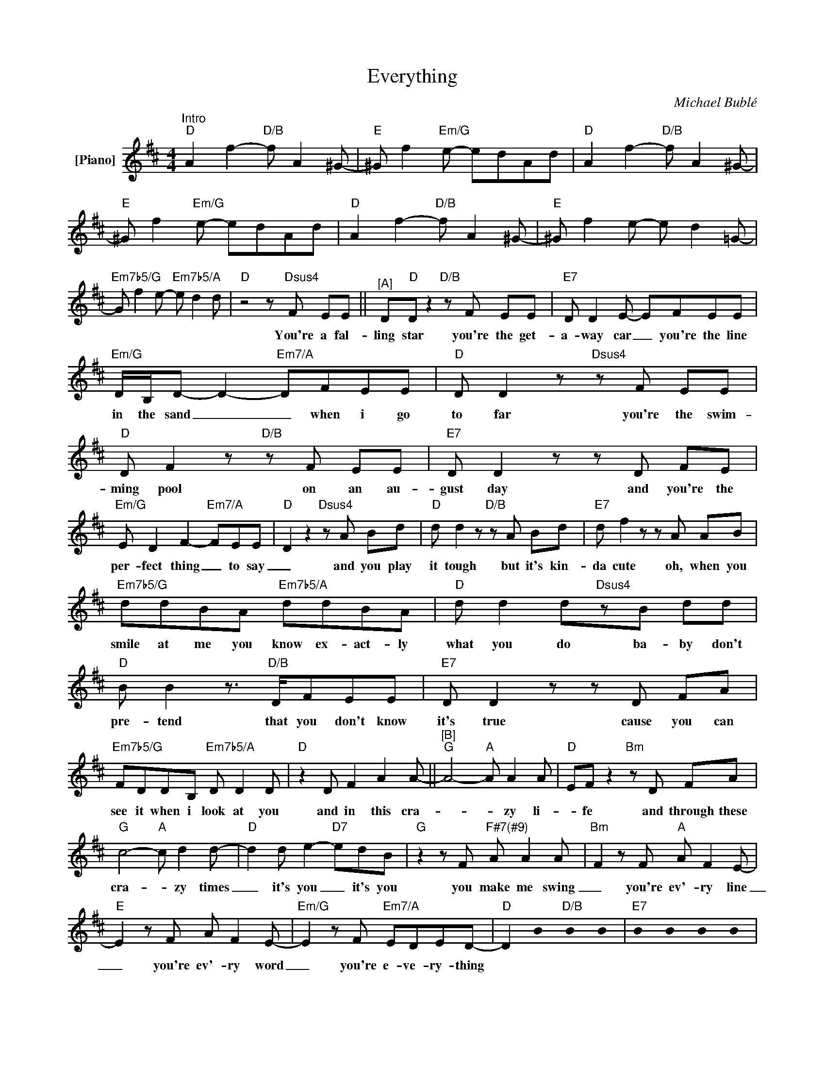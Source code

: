 X:1
T:Everything
C:Michael Bublé
L:1/8
M:4/4
K:D
U:s=!stemless!
V:1 treble nm="[Piano]"
V:1
"^Intro""D" A2 f2-"D/B" f A2^G- |"E" ^G f2"Em/G"e- edAd |"D" A2 f2-"D/B" f A2^G- | %3
w: |||
"E" ^G f2"Em/G"e- edAd |"D" A2 f2-"D/B" f A2^G- |"E" ^G f2e- e d2=G- | %6
w: |||
"Em7b5/G" G f2e-"Em7b5/A" e d2d |"D"z4z"Dsus4"F EE ||"^[A]" D"D"Dz2"D/B"zF EE |"E7" D D2E- EFEE | %10
w: |You're a fal-|ling star you're the get-|a- way car _ you're the line|
"Em/G" D/B,/D- D2-"Em7/A" DFEE |"D" D D2z"Dsus4"zF EE |"D" D F2z"D/B"zF EE |"E7" D D2zzD FE | %14
w: in the sand _ _ when i go|to far you're the swim-|ming pool on an au-|gust day and you're the|
"Em/G" E D2 F2-"Em7/A"FEE- |"D" D2z2"Dsus4"zA Bd |"D" d d2z"D/B"zA Bd |"E7" d f2zzA AB | %18
w: per- fect thing _ to say|_ and you play|it tough but it's kin-|da cute oh, when you|
"Em7b5/G" ddBA"Em7b5/A" ddBA |"D" d d2d"Dsus4"zB dd |"D" B B2z>"D/B"DFEE |"E7" D D2zzD FA | %22
w: smile at me you know ex- act- ly|what you do ba- by don't|pre- tend that you don't know|it's true cause you can|
"Em7b5/G" FDDB,"Em7b5/A" D D2D |"D" z2 D F2 A2A- ||"^[B]""G" A4-"A" A A2A- |"D" EFz2"Bm"zD FA | %26
w: see it when i look at you|and in this cra-|* * zy li-|* fe and through these|
"G" c4-"A" c d2d- |"D" d2 d e2-"D7"edB |"G"z2zF"^F#7(#9)" A A2A- |"Bm" F2zF"A" A F2E- | %30
w: cra- * zy times|_ it's you _ it's you|you make me swing|_ you're ev'- ry line|
"E" E2zF A F2E- |"Em/G" E2zF"Em7/A" EDED- |"D" D2 sB2"D/B" sB2 sB2 |"E7" sB2 sB2 sB2 sB2 | %34
w: _ you're ev'- ry word|_ you're e- ve- ry- thing|||
"Em7b5/G" sB2 sB2"Em7b5/A" sB2 sB2 |"D" sB2 sB2"Dsus4"zF EE ||"^[C]" D"D"Dz2"D/B"zF EE | %37
w: |* * You're a ca-|rou- sel you're a wish-|
"E7" DF- F2- FFEE |"Em/G" DDz2"Em7/A"zF EE |"D" D D2z"Dsus4"zF EE |"D" D D2z"D/B"zF EE | %41
w: ing well _ _ and you line|me up when you ring|my bell you're a mys-|te- ry you're from ou-|
"E7" D F2zzF FF |"Em/G" EDB,A,"Em7/A" D D2D- |"D" D2z2"Dsus4"zA Bd |"D" d d2z"D/B"zA Bd | %45
w: ter space you're ev'- ry|mi- nute of my ev'- ry day|_ and i can't|be- lieve oh that i'm|
"E7" d f2 z z2 AB |"Em7b5/G" ddBA"Em7b5/A" ddBA |"D" d d2d"Dsus4"zA BA |"D" d f2e-"D/B" eA Bd/B/- | %49
w: your man and i|get to kiss you ba- by just be-|cause i can what- e- ver|comes our way _ ah we'll see it|
"E7" B B2zzB dd |"Em7b5/G"zD DB,"Em7b5/A" D D2D |"D" z2 D2 F2 A2 |"^[D]""G" A4-"A" A A2A- | %53
w: _ through and you know|that's what our love can do.|and in this|cra- * zy li-|
"D" EFz2"Bm"zD FA |"G" c4-"A" c d2d- |"D" d2 d e2-"D7"edB |"G"z2zF"^F#7(#9)" A A2A- | %57
w: * fe and through these|cra- * zy times|_ it's you _ it's you|you make me swing|
"Bm" F2zF"A" A F2E- |"E" E2zF A F2E- |"Em/G" E2zF"Em7/A" EDED |: %60
w: _ you're ev'- ry line|_ you're ev'- ry word|_ you're e- ve- ry- thing|
"_Guitar Solo""D" sB2 sB2"D/B" sB2 sB2 |"E7" sB2 sB2 sB2 sB2 |"Em7b5/G" sB2 sB2"Em7b5/A" sB2 sB2 |2 %63
w: |||
"D" sB2 sB2 sB2 sB2 :|"_Stop Guitar Solo""D" sB2 sB2 sB2 A2 |"^[E]""D" [df]4"D/B" [Ad]4 || %66
w: |* * * So|la la|
"^E7(9)" [^GB]4 [df]4 |"^Gm(ma7)" [G_B]4 [A=c]2-"Em7b5/A" [Ac][FA]/[EA]/ |"D" [DA]2 z2 z2 A2 | %69
w: la la|la la _ la _|_ so|
"D" [df]4"D/B" [Ad]4 |"^E7(9)" [^GB]4 [df]4 |"^Gm(ma7)" [Gd]4"Em7b5/A" [Ae]2- [Ae][Fd] | %72
w: la la|la la|la la _ la|
"D"z2zB dB d2 ||[K:E]"^[F]""A" e6"B"de/d/ |"E" B2z2"C#m"zE GB |"A" d4-"B" d e2e- | %76
w: and in _ this|Cra- zy li- *|* and through these|cra- * zy times|
"E" e2 e f2-"E7"fec |"A"z2zG"^G#7(#9)" B B2c- |"C#m" c2zB"B" c B2G- |"F#" G2zF G B2F- | %80
w: _ it's you _ it's you|you make me swing|_ you're ev'- ry line|_ you're ev'- ry word|
"F#m/A" F2 z2"F#m7/B" (3G2 F2 E2 |"C#m" (G4 c4 |"C#m/B" e8) | z4 (3G2 F2 E2 |"^F#7(9)" F4 z4 | %85
w: _ You're ev'- ry|thing _|_|you're ev'- ry|song|
z2zC G2 F/E/F- |"^Am(ma7)" F4 z4 |"F#m7b5/B"zC EC E E2E- |"E" E2 z2"E/C#" z4 | %89
w: and i sing a- long|_|'cause you're my ev'- ry- thing|_|
"F#" z4"Amaj7" z2 E2 |"E" (E/C/B,) z2"E/C#" z4 |"F#" z8"Amaj7" |"E" [eg]4"E/C#" [Be]4 | %93
w: yeah|yeah _ _||la la|
"^F#7(9)" [^Ac]4 [eg]4 |"^Am(ma7)" [A=c]4 [B=d]2-"F#m7b5/B" [Bd][GB]/[FB]/ |"E" [EB]2 z2 z2 B2 | %96
w: la la|la la _ la _|_ so|
"E" [eg]4"E/C#" [Be]4 |"^F#7(9)" [^Ac]4 [eg]4 |"Am" A2>G2 AB- BG/F/ |"E" E2 z2 z4 |] %100
w: la la|la la|la la la la _ la _|_|

